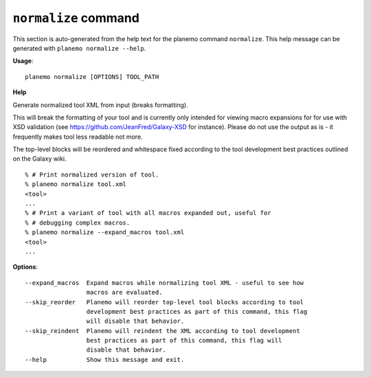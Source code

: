 
``normalize`` command
======================================

This section is auto-generated from the help text for the planemo command
``normalize``. This help message can be generated with ``planemo normalize
--help``.

**Usage**::

    planemo normalize [OPTIONS] TOOL_PATH

**Help**

Generate normalized tool XML from input (breaks formatting).

This will break the formatting of your tool and is currently only intended
for viewing macro expansions for for use with XSD validation (see
https://github.com/JeanFred/Galaxy-XSD for instance). Please do not use
the output as is - it frequently makes tool less readable not more.

The top-level blocks will be reordered and whitespace fixed according to
the tool development best practices outlined on the Galaxy wiki.

::

    % # Print normalized version of tool.
    % planemo normalize tool.xml
    <tool>
    ...
    % # Print a variant of tool with all macros expanded out, useful for
    % # debugging complex macros.
    % planemo normalize --expand_macros tool.xml
    <tool>
    ...

**Options**::


      --expand_macros  Expand macros while normalizing tool XML - useful to see how
                       macros are evaluated.
      --skip_reorder   Planemo will reorder top-level tool blocks according to tool
                       development best practices as part of this command, this flag
                       will disable that behavior.
      --skip_reindent  Planemo will reindent the XML according to tool development
                       best practices as part of this command, this flag will
                       disable that behavior.
      --help           Show this message and exit.
    
